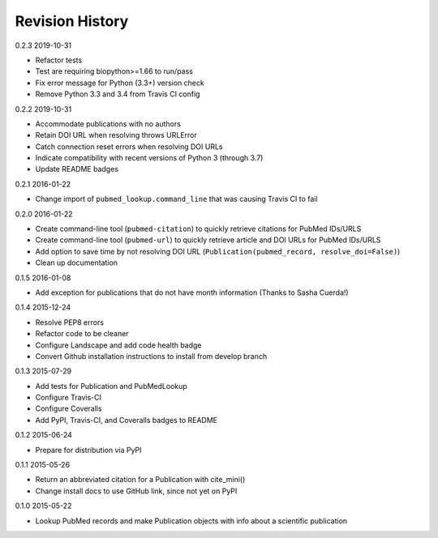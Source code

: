 Revision History
================

0.2.3 2019-10-31

- Refactor tests
- Test are requiring biopython>=1.66 to run/pass
- Fix error message for Python (3.3+) version check
- Remove Python 3.3 and 3.4 from Travis CI config


0.2.2 2019-10-31

- Accommodate publications with no authors
- Retain DOI URL when resolving throws URLError
- Catch connection reset errors when resolving DOI URLs
- Indicate compatibility with recent versions of Python 3 (through 3.7)
- Update README badges


0.2.1 2016-01-22

- Change import of ``pubmed_lookup.command_line`` that was causing Travis CI to fail


0.2.0 2016-01-22

- Create command-line tool (``pubmed-citation``) to quickly retrieve citations for PubMed IDs/URLS
- Create command-line tool (``pubmed-url``) to quickly retrieve article and DOI URLs for PubMed IDs/URLS
- Add option to save time by not resolving DOI URL (``Publication(pubmed_record, resolve_doi=False)``)
- Clean up documentation


0.1.5 2016-01-08

- Add exception for publications that do not have month information (Thanks to Sasha Cuerda!)


0.1.4 2015-12-24

- Resolve PEP8 errors
- Refactor code to be cleaner
- Configure Landscape and add code health badge
- Convert Github installation instructions to install from develop branch


0.1.3 2015-07-29

- Add tests for Publication and PubMedLookup
- Configure Travis-CI
- Configure Coveralls
- Add PyPI, Travis-CI, and Coveralls badges to README


0.1.2 2015-06-24

- Prepare for distribution via PyPI


0.1.1 2015-05-26

- Return an abbreviated citation for a Publication with cite_mini()
- Change install docs to use GitHub link, since not yet on PyPI


0.1.0 2015-05-22

- Lookup PubMed records and make Publication objects with info about a scientific publication

